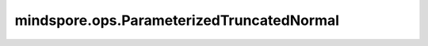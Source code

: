 mindspore.ops.ParameterizedTruncatedNormal
===========================================

.. py:class:: mindspore.ops.ParameterizedTruncatedNormal(seed=0, seed2=0)

    返回一个具有指定shape的Tensor，其数值取自截断正态分布。
    当其shape为 :math:`(batch\_size, *)` 的时候， `mean` 、 `stdevs` 、 `min` 和 `max` 的shape应该为 :math:`()` 或者 :math:`(batch\_size, )` 。

    .. note::
        - 在广播之后，在任何位置， `min` 的值必须严格小于 `max` 的值。
        - 当 `seed` 或 `seed2` 被赋予一个非零值时，该值将被用作种子。否则，将使用一个随机种子。

    参数：
        - **seed** (int，可选) - 随机数种子。默认值：0。
        - **seed2** (int，可选) - 另一个随机种子，避免发生冲突。默认值：0。

    输入：
        - **shape** (Tensor) - 生成Tensor的shape。shape为 :math:`(batch\_size, *)` ，其中 :math:`*` 为长度不小于1的额外维度。数据类型必须是int32或者int64。
        - **mean** (Tensor) - 截断正态分布均值。 shape为 :math:`()` 或者 :math:`(batch\_size, )` 。数据类型必须是float16、float32或者float64。
        - **stdevs** (Tensor) - 截断正态分布的标准差。其值必须大于零，shape和数据类型与 `mean` 一致。
        - **min** (Tensor) - 最小截断值，shape和数据类型与 `mean` 一致。
        - **max** (Tensor) - 最大截断值，shape和数据类型与 `mean` 一致。

    输出：
        Tensor，其shape由 `shape` 决定，数据类型与 `mean` 一致。

    异常：
        - **TypeError** - `shape` 、 `mean` 、 `stdevs` 、 `min` 和 `max` 数据类型不支持。
        - **TypeError** - `mean` 、 `stdevs` 、 `min` 和 `max` 的shape不一致。
        - **TypeError** - `shape` 、 `mean` 、 `stdevs` 、 `min` 和 `max` 不全是Tensor。
        - **ValueError** -  当其 `shape` 为 :math:`(batch\_size, *)` 时， `mean` 、 `stdevs` 、 `min` 或者 `max` 的shape不是 :math:`()` 或者 :math:`(batch\_size, )` 。
        - **ValueError** - `shape` 的元素不全大于零。
        - **ValueError** - `stdevs` 的值不全大于零。
        - **ValueError** - `shape` 的的元素个数小于2。
        - **ValueError** - `shape` 不是一维Tensor。
